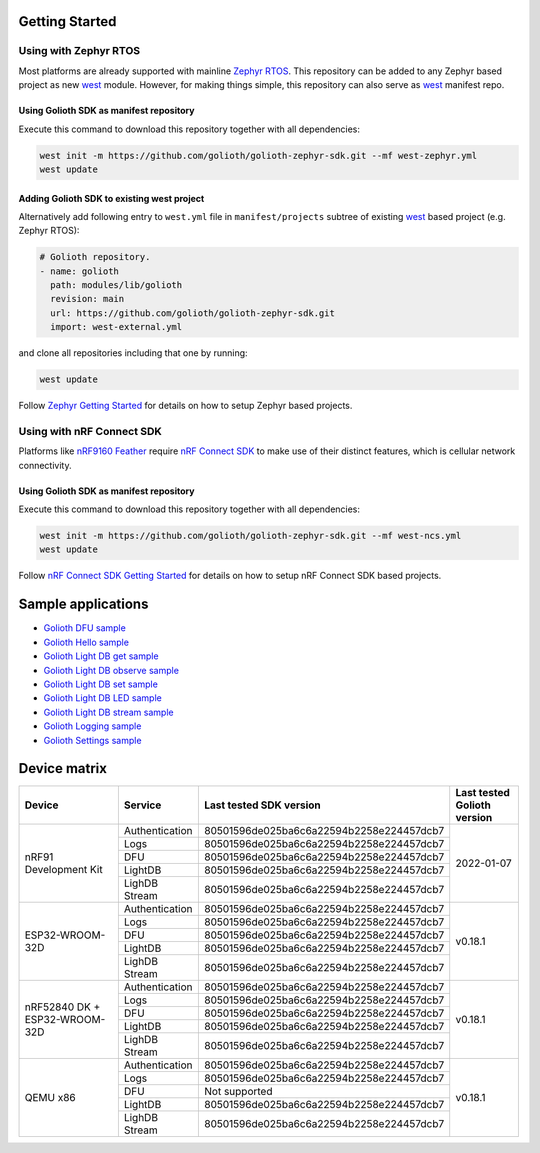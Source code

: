 Getting Started
***************

Using with Zephyr RTOS
======================

Most platforms are already supported with mainline `Zephyr RTOS`_. This
repository can be added to any Zephyr based project as new `west`_ module.
However, for making things simple, this repository can also serve as `west`_
manifest repo.

Using Golioth SDK as manifest repository
----------------------------------------

Execute this command to download this repository together with all dependencies:

.. code-block:: console

   west init -m https://github.com/golioth/golioth-zephyr-sdk.git --mf west-zephyr.yml
   west update

Adding Golioth SDK to existing west project
-------------------------------------------

Alternatively add following entry to ``west.yml`` file in ``manifest/projects``
subtree of existing `west`_ based project (e.g. Zephyr RTOS):

.. code-block:: yaml

    # Golioth repository.
    - name: golioth
      path: modules/lib/golioth
      revision: main
      url: https://github.com/golioth/golioth-zephyr-sdk.git
      import: west-external.yml

and clone all repositories including that one by running:

.. code-block:: console

   west update

Follow `Zephyr Getting Started`_ for details on how to setup Zephyr based
projects.

Using with nRF Connect SDK
==========================

Platforms like `nRF9160 Feather`_ require `nRF Connect SDK`_ to make use of
their distinct features, which is cellular network connectivity.

Using Golioth SDK as manifest repository
----------------------------------------

Execute this command to download this repository together with all dependencies:

.. code-block:: console

   west init -m https://github.com/golioth/golioth-zephyr-sdk.git --mf west-ncs.yml
   west update

Follow `nRF Connect SDK Getting Started`_ for details on how to setup nRF
Connect SDK based projects.

Sample applications
*******************

- `Golioth DFU sample`_
- `Golioth Hello sample`_
- `Golioth Light DB get sample`_
- `Golioth Light DB observe sample`_
- `Golioth Light DB set sample`_
- `Golioth Light DB LED sample`_
- `Golioth Light DB stream sample`_
- `Golioth Logging sample`_
- `Golioth Settings sample`_

Device matrix
*************

+------------------+--------------+----------------------------------------+----------+
|Device            |Service       |Last tested                             |Last      |
|                  |              |SDK version                             |tested    |
|                  |              |                                        |Golioth   |
|                  |              |                                        |version   |
+==================+==============+========================================+==========+
|nRF91 Development |Authentication|80501596de025ba6c6a22594b2258e224457dcb7|2022-01-07|
|Kit               +--------------+----------------------------------------+          |
|                  |Logs          |80501596de025ba6c6a22594b2258e224457dcb7|          |
|                  +--------------+----------------------------------------+          |
|                  |DFU           |80501596de025ba6c6a22594b2258e224457dcb7|          |
|                  +--------------+----------------------------------------+          |
|                  |LightDB       |80501596de025ba6c6a22594b2258e224457dcb7|          |
|                  +--------------+----------------------------------------+          |
|                  |LighDB Stream |80501596de025ba6c6a22594b2258e224457dcb7|          |
+------------------+--------------+----------------------------------------+----------+
|ESP32-WROOM-32D   |Authentication|80501596de025ba6c6a22594b2258e224457dcb7|v0.18.1   |
|                  +--------------+----------------------------------------+          |
|                  |Logs          |80501596de025ba6c6a22594b2258e224457dcb7|          |
|                  +--------------+----------------------------------------+          |
|                  |DFU           |80501596de025ba6c6a22594b2258e224457dcb7|          |
|                  +--------------+----------------------------------------+          |
|                  |LightDB       |80501596de025ba6c6a22594b2258e224457dcb7|          |
|                  +--------------+----------------------------------------+          |
|                  |LighDB Stream |80501596de025ba6c6a22594b2258e224457dcb7|          |
+------------------+--------------+----------------------------------------+----------+
|nRF52840 DK +     |Authentication|80501596de025ba6c6a22594b2258e224457dcb7|v0.18.1   |
|ESP32-WROOM-32D   +--------------+----------------------------------------+          |
|                  |Logs          |80501596de025ba6c6a22594b2258e224457dcb7|          |
|                  +--------------+----------------------------------------+          |
|                  |DFU           |80501596de025ba6c6a22594b2258e224457dcb7|          |
|                  +--------------+----------------------------------------+          |
|                  |LightDB       |80501596de025ba6c6a22594b2258e224457dcb7|          |
|                  +--------------+----------------------------------------+          |
|                  |LighDB Stream |80501596de025ba6c6a22594b2258e224457dcb7|          |
+------------------+--------------+----------------------------------------+----------+
|QEMU x86          |Authentication|80501596de025ba6c6a22594b2258e224457dcb7|v0.18.1   |
|                  +--------------+----------------------------------------+          |
|                  |Logs          |80501596de025ba6c6a22594b2258e224457dcb7|          |
|                  +--------------+----------------------------------------+          |
|                  |DFU           |Not supported                           |          |
|                  +--------------+----------------------------------------+          |
|                  |LightDB       |80501596de025ba6c6a22594b2258e224457dcb7|          |
|                  +--------------+----------------------------------------+          |
|                  |LighDB Stream |80501596de025ba6c6a22594b2258e224457dcb7|          |
+------------------+--------------+----------------------------------------+----------+

.. _Zephyr RTOS: https://www.zephyrproject.org/
.. _west: https://docs.zephyrproject.org/3.0.0/guides/west/index.html
.. _Zephyr Getting Started: https://docs.zephyrproject.org/3.0.0/getting_started/index.html
.. _nRF Connect SDK: https://www.nordicsemi.com/Software-and-tools/Software/nRF-Connect-SDK
.. _nRF Connect SDK Getting Started: https://developer.nordicsemi.com/nRF_Connect_SDK/doc/latest/nrf/gs_installing.html
.. _nRF9160 Feather: https://www.jaredwolff.com/store/nrf9160-feather/
.. _Golioth DFU sample: samples/dfu/README.rst
.. _Golioth Hello sample: samples/hello/README.rst
.. _Golioth Light DB get sample: samples/lightdb/get/README.rst
.. _Golioth Light DB observe sample: samples/lightdb/observe/README.rst
.. _Golioth Light DB set sample: samples/lightdb/set/README.rst
.. _Golioth Light DB LED sample: samples/lightdb_led/README.rst
.. _Golioth Light DB stream sample: samples/lightdb_stream/README.rst
.. _Golioth Logging sample: samples/logging/README.rst
.. _Golioth Settings sample: samples/settings/README.rst
